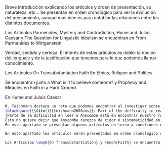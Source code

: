 #+PROPERTY: header-args:latex :tangle ../../tex/ch3/diacronico/dia_intro.tex
# -----------------------------------------------------------------------------
# Santa Teresa Benedicta de la Cruz, ruega por nosotros

  Breve introducción explicando los artículos y orden de presentación, su naturaleza, etc...
  Se presentan en orden cronológico para ver la evolución del pensamiento, aunque más bien es para entablar las relaciones entre los distintos documentos.

  Los Artículos
  Parmenides, Mystery and Contradiction, Hume and Julius Caesar y The Question for Linguistic Idealism se encuentran en From Parmenides to Wittgenstein

  Verdad, sentido y certeza.
  El interés de estos artículos es doble: la noción del lenguaje y de la justificación que tenemos para lo que podemos llamar conocimiento.

  Los Artículos
  On Transubstantiation
  Faith
  En Ethics, Religion and Politics

  Se encuentran junto a What is it to believe someone? y Prophecy and Miracles
  en Faith in a Hard Ground

  En Hume and Juluis Caesar

#+BEGIN_SRC latex
R. Teichmann destaca un reto que podemos encontrar al investigar sobre algún tema específico dentro de la obra de Anscombe:
\blockquote[{\Cite[1]{teichmann2008ans}}: Part of the difficulty in reading Anscombe is in finding your bearings, and this has to do with her eschewal of System. A system or theory often makes things easier for the reader. Once you have grasped N's theory, you can frequently infer what N would have to say on some point by simply `applying' the theory. But it can often be hard to predict in advance what Anscombe will say about some given thing. She is infuriatingly prone to take each case on its merits.]
{Parte de la dificultad en leer a Anscombe está en encontrar nuestro rumbo, y esto tiene que ver con su evasión de Sistema. Un sistema o teoría a menudo hace las cosas más fáciles para el lector. Una vez que haz captado la teoría de $N$, con frecuencia puedes inferir qué tendría que decir $N$ sobre algún punto al simplemente \enquote*{aplicar} la teoría. Pero frecuentemente puede ser difícil predecir de antemano qué dirá Anscombe acerca de alguna cosa dada. Tiene la exasperante tendencia a tomar cada caso en sus propios méritos}. 
Esto no quiere decir que Anscombe carezca de rigor o sistematicidad en sus escritos, sin embargo suele adentrarse \enquote*{in medias res} en sus discusiones con la intención de llegar a algún sitio por la fuerza de sus propias reflexiones sin detenerse a dar mucha explicación de sus presupuestos o del trasfondo de su discusión\footnote{\Cite[Cf.][1]{teichmann2008ans}: \textelp{} there is another reason for the lack of apparent systematicity in Anscombe's writings, and that is that her purpose in writing was typically to get somewhere in her own thoughts on some topic; she usually spends little or no time in providing a background, or in justifying her main `assumptions', preferring to begin \emph{in medias res}.}.
En este apartado se presentan algunos artículos en torno a cuestiones diferentes y cada uno representa un esfuerzo de Anscombe por \enquote*{llegar a algún sitio} . Sin embargo, hay entre ellos argumentaciones y temáticas comunes que establecen conexiones que permiten componer una noción del pensamiento de Elizabeth sobre el testimonio. 

En este apartado los artículos serán presentados en orden cronológico con el fin de visualizar el desarrollo de las reflexiones de Anscombe a lo largo de su quehacer filosófico. Un marco de referencia que permite una cierta sistematización de estos artículos se encuentra en la ubicación de estos ensayos en las colecciones publicadas por Anscombe en 1981 y por M. Geach y L. Gormally tras su muerte. Los Artículos \emph{Parmenides, Mystery and Contradiction}, \emph{Hume and Julius Caesar} y \emph{The Question for Linguistic Idealism} se encuentran en el volumen \emph{From Parmenides to Wittgenstein} que recoge artículos que estudian la relacion entre lo posible y lo concebible. Dentro de la obra de Anscombe la investigación de esta relación consiste en un análisis del lenguaje. 

Los Artículos \emph{On Transubstantiation} y \emph{Faith} se encuentra en el volumen \emph{Ethics, Religion and Politics} y \emph{What is it to believe someone?} y \emph{Prophecy and Miracles} en \emph{Faith in a Hard Ground}. Ambos volúmenes recogen artículos relacionados con la fe 

#+END_SRC

